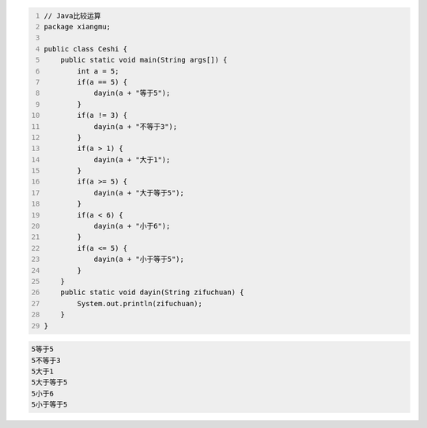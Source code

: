 .. title: Java代码案例9——比较运算
.. slug: javadai-ma-an-li-9-bi-jiao-yun-suan
.. date: 2022-11-01 11:05:58 UTC+08:00
.. tags: Java代码案例
.. category: Java
.. link: 
.. description: 
.. type: text


.. code-block:: java
    :number-lines:

    // Java比较运算
    package xiangmu;

    public class Ceshi {
        public static void main(String args[]) {
            int a = 5;
            if(a == 5) {
                dayin(a + "等于5");
            }
            if(a != 3) {
                dayin(a + "不等于3");
            }
            if(a > 1) {
                dayin(a + "大于1");
            }
            if(a >= 5) {
                dayin(a + "大于等于5");
            }
            if(a < 6) {
                dayin(a + "小于6");
            }
            if(a <= 5) {
                dayin(a + "小于等于5");
            }
        }
        public static void dayin(String zifuchuan) {
            System.out.println(zifuchuan);
        }
    }


.. code-block:: text

    5等于5
    5不等于3
    5大于1
    5大于等于5
    5小于6
    5小于等于5

